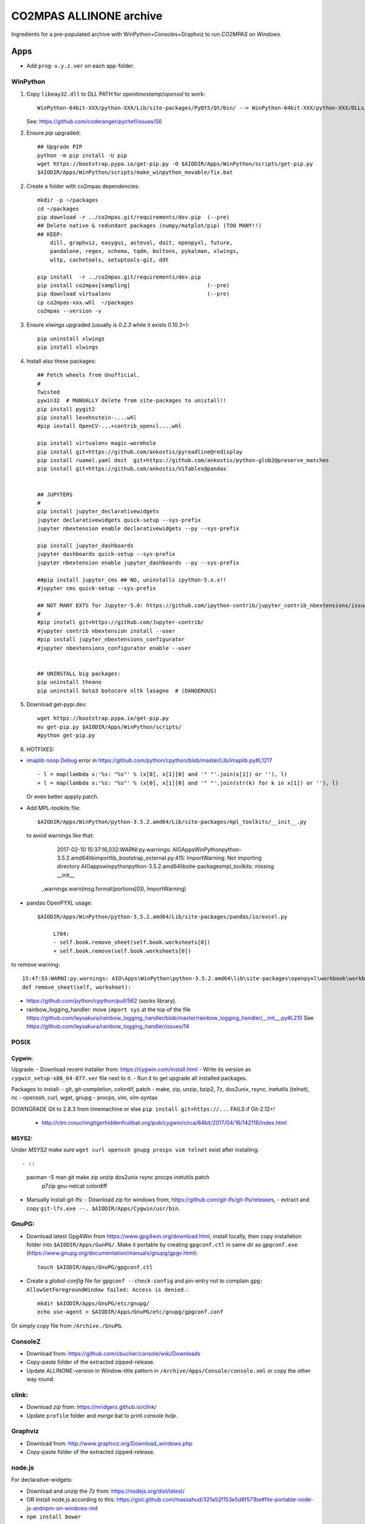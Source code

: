 ########################
CO2MPAS ALLINONE archive
########################

Ingredients for a pre-populated archive with WinPython+Consoles+Graphviz to run *CO2MPAS* on *Windows*.

Apps
====
- Add ``prog-x.y.z.ver`` on each app-folder.


WinPython
---------
1. Copy ``libeay32.dll`` to DLL PATH for *opentimestamp*/*openssl* to work::

       WinPython-64bit-XXX/python-XXX/Lib/site-packages/PyQt5/Qt/bin/ --> WinPython-64bit-XXX/python-XXX/DLLs/

   See: https://github.com/coderanger/pychef/issues/56

2. Ensure *pip* upgraded::

    ## Upgrade PIP
    python -m pip install -U pip
    wget https://bootstrap.pypa.io/get-pip.py -O $AIODIR/Apps/WinPython/scripts/get-pip.py
    $AIODIR/Apps/WinPython/scripts/make_winpython_movable/fix.bat

2. Create a folder with co2mpas dependencies::

    mkdir -p ~/packages
    cd ~/packages
    pip download -r ../co2mpas.git/requirements/dev.pip  (--pre)
    ## Delete native & redundant packages (numpy/matplot/pip) (TOO MANY!!)
    ## KEEP:
        dill, graphviz, easygui, asteval, doit, openpyxl, future,
        pandalone, regex, schema, tqdm, boltons, pykalman, xlwings,
        wltp, cachetools, setuptools-git, ddt

    pip install  -r ../co2mpas.git/requirements/dev.pip
    pip install co2mpas[sampling]                        (--pre)
    pip download virtualenv                              (--pre)
    cp co2mpas-xxx.whl  ~/packages
    co2mpas --version -v

3. Ensure `xlwings` upgraded (usually is `0.2.3` while it exists 0.10.3+)::

      pip uninstall xlwings
      pip install xlwings

4. Install also these packages::

    ## Fetch wheels from Unofficial.
    #
    Twisted
    pywin32  # MANUALLY delete from site-packages to unistall!!
    pip install pygit2
    pip install levehnstein-....whl
    #pip install OpenCV-...+contrib_opencl....whl

    pip install virtualenv magic-wormhole
    pip install git+https://github.com/ankostis/pyreadline@redisplay
    pip install ruamel.yaml doit  git+https://github.com/ankostis/python-glob2@preserve_matches
    pip install git+https://github.com/ankostis/ViTables@pandas


    ## JUPYTERS
    #
    pip install jupyter_declarativewidgets
    jupyter declarativewidgets quick-setup --sys-prefix
    jupyter nbextension enable declarativewidgets --py --sys-prefix

    pip install jupyter_dashboards
    jupyter dashboards quick-setup --sys-prefix
    jupyter nbextension enable jupyter_dashboards --py --sys-prefix

    ##pip install jupyter_cms ## NO, uninstalls ipython-5.x.x!!
    #jupyter cms quick-setup --sys-prefix

    ## NOT MANY EXTS for Jupyter-5.0: https://github.com/ipython-contrib/jupyter_contrib_nbextensions/issues/942
    #
    #pip install git+https://github.com/Jupyter-contrib/
    #jupyter contrib nbextension install --user
    #pip install jupyter_nbextensions_configurator
    #jupyter nbextensions_configurator enable --user


    ## UNINSTALL big packages:
    pip uninstall theano
    pip uninstall boto3 botocore nltk lasagne  # (DANGEROUS)

5. Download get-pypi.dev::

       wget https://bootstrap.pypa.io/get-pip.py
       mv get-pip.py $AIODIR/Apps/WinPython/scripts/
       #python get-pip.py

6. HOTFIXES:

- `imaplib noop Debug <https://bugs.python.org/issue26543>`_ error in
  https://github.com/python/cpython/blob/master/Lib/imaplib.py#L1217 ::

      - l = map(lambda x:'%s: "%s"' % (x[0], x[1][0] and '" "'.join(x[1]) or ''), l)
      + l = map(lambda x:'%s: "%s"' % (x[0], x[1][0] and '" "'.join(str(k) for k in x[1]) or ''), l)

  Or even better appply patch.

- Add MPL-toolkits file::

      $AIODIR/Apps/WinPython/python-3.5.2.amd64/Lib/site-packages/mpl_toolkits/__init__.py

  to avoid warnings like that:

      2017-02-10 15:37:16,032:WARNI:py.warnings: AIO\Apps\WinPython\python-3.5.2.amd64\lib\importlib\_bootstrap_external.py:415: ImportWarning: Not importing directory AIO\apps\winpython\python-3.5.2.amd64\lib\site-packages\mpl_toolkits: missing __init__
   _warnings.warn(msg.format(portions[0]), ImportWarning)

- pandas OpenPYXL usage::

    $AIODIR/Apps/WinPython/python-3.5.2.amd64/Lib/site-packages/pandas/io/excel.py

         L784:
         - self.book.remove_sheet(self.book.worksheets[0])
         + self.book.remove(self.book.worksheets[0])

to remove warning::

     15:47:55:WARNI:py.warnings: AIO\Apps\WinPython\python-3.5.2.amd64\lib\site-packages\openpyxl\workbook\workbook.py:182: DeprecationWarning: Call to deprecated function or class remove_sheet (Use wb.remove(worksheet) or del wb[sheetname]).
     def remove_sheet(self, worksheet):

- https://github.com/python/cpython/pull/562 (socks library).

- rainbow_logging_handler:  move ``import sys`` at the top of the file
  https://github.com/laysakura/rainbow_logging_handler/blob/master/rainbow_logging_handler/__init__.py#L210
  See https://github.com/laysakura/rainbow_logging_handler/issues/14

POSIX
-----

Cygwin:
~~~~~~~
Upgrade:
- Download recent installer from: https://cygwin.com/install.html
- Write its version as ``cygwin_setup-x86_64-877.ver`` file next to it.
- Run it to get upgrade all installed packages.

Packages to install:
- git, git-completion, colordif, patch
- make, zip, unzip, bzip2, 7z, dos2unix, rsync, inetutils (telnet), nc
- openssh, curl, wget, gnupg
- procps, vim, vim-syntax

DOWNGRADE Git to 2.8.3 from timemachine or else ``pip install git+https://...``
FAILS if Git-2.12+!

    - http://ctm.crouchingtigerhiddenfruitbat.org/pub/cygwin/circa/64bit/2017/04/16/142118/index.html

MSYS2:
~~~~~~
Under *MSYS2* make sure ``wget curl openssh gnupg procps vim telnet``
exist after installing::

- ::

      pacman -S man git make zip unzip  dos2unix rsync procps inetutils patch \
                p7zip gnu-netcat colordiff


- Manually Install git-lfs:
  - Download zip for windows from; https://github.com/git-lfs/git-lfs/releases,
  - extract and copy ``git-lfs.exe --. $AIODIR/Apps/Cygwin/usr/bin``.


GnuPG:
------
- Download latest Gpg4Win from https://www.gpg4win.org/download.html,
  install locally, then copy installation folder into ``$AIODIR/Apps/GunPG/``.
  Make it portable by creating ``gpgconf.ctl`` in same dir as ``gpgconf.exe``
  (https://www.gnupg.org/documentation/manuals/gnupg/gpgv.html)::

      touch $AIODIR/Apps/GnuPG/gpgconf.ctl

- Create a *global-config* file for ``gpgconf --check-config`` and pin-entry
  not to complain ``gpg: AllowSetForegroundWindow failed: Access is denied.``::

      mkdir $AIODIR/Apps/GnuPG/etc/gnupg/
      echo use-agent > $AIODIR/Apps/GnuPG/etc/gnupg/gpgconf.conf

Or simply copy file from ``/Archive./GnuPG``.


ConsoleZ
--------
- Download from: https://github.com/cbucher/console/wiki/Downloads
- Copy-paste folder of the extracted zipped-release.
- Update ALLINONE-version in Window-title pattern in
  ``/Archive/Apps/Console/console.xml`` or copy the other way round.


clink:
-------
- Download *zip* from: https://mridgers.github.io/clink/
- Update ``profile`` folder and *merge* bat to print *console help*.


Graphviz
--------
- Download from: http://www.graphviz.org/Download_windows.php
- Copy-paste folder of the extracted zipped-release.


node.js
-------

For declarative-widgets:

- Download and unzip the *7z* from: https://nodejs.org/dist/latest/
- OR install node.js according to this: https://gist.github.com/massahud/321a52f153e5d8f571be#file-portable-node-js-andnpm-on-windows-md
- ``npm install bower``


Docs
====

- Copy ``Archive/README.txt`` as ``./README.txt`` and FIX CO2MPAS & WinPython versions!


DEMOS
=====

Copy ``Archive/Demos --> ./CO2MPAS/demos``
